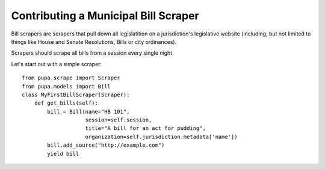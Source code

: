 
.. _bills:

Contributing a Municipal Bill Scraper
=====================================

Bill scrapers are scrapers that pull down all legislatition on a jurisdiction's
legislative website (including, but not limited to things like House and Senate
Resolutions, Bills or city ordinances).

Scrapers should scrape all bills from a session every single night.

Let's start out with a simple scraper::

            from pupa.scrape import Scraper
            from pupa.models import Bill
            class MyFirstBillScraper(Scraper):
                def get_bills(self):
                    bill = Bill(name="HB 101",
                                session=self.session,
                                title="A bill for an act for pudding",
                                organization=self.jurisdiction.metadata['name'])
                    bill.add_source("http://example.com")
                    yield bill
